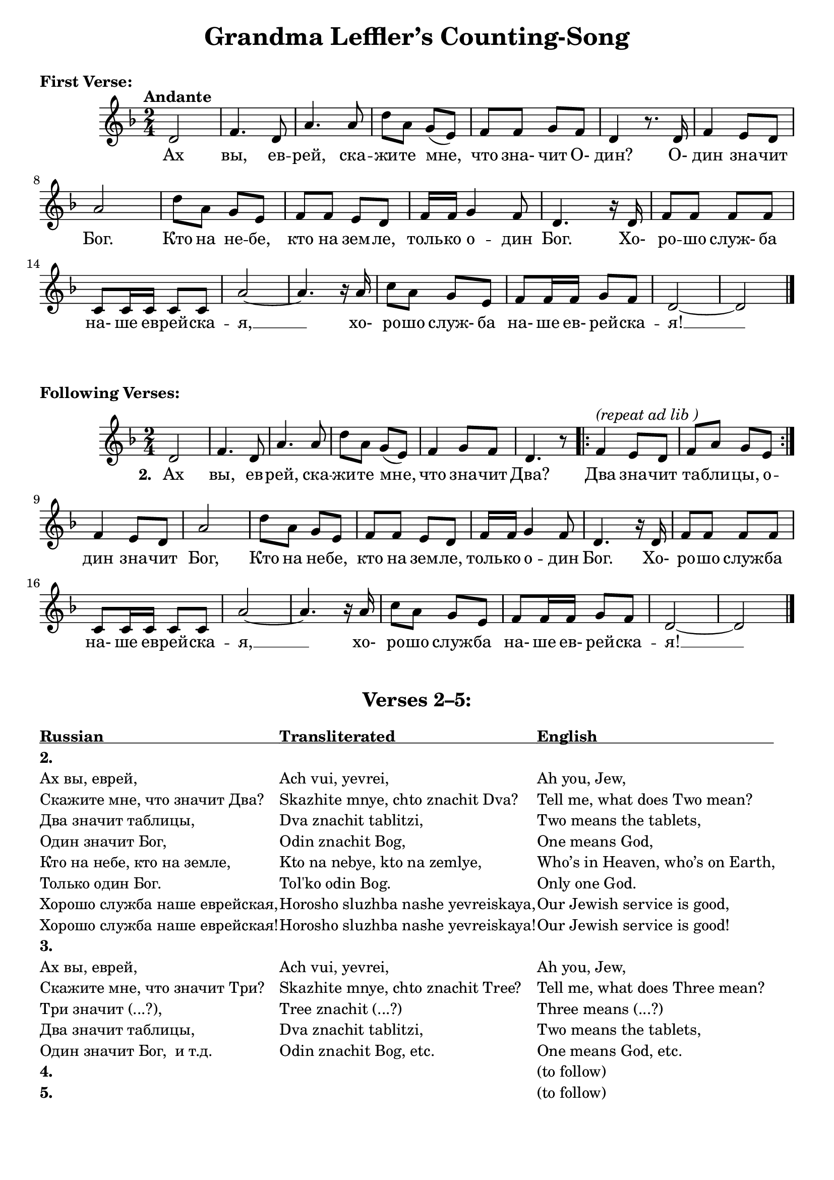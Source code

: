 \version "2.22.1"

\paper {
  print-all-headers = ##t
  tagline = ##f 
}

\score {
  \header {
    title = "Grandma Leffler’s Counting-Song"
%    composer = "(Eds. Jonathan Levi,"
%    arranger = "Margaret Schindel)" 
    piece = \markup {
      \bold "First Verse:"
      \vspace #1
    }
  }

  <<
    \new Staff{
        \relative {
          \key d \minor \time 2/4
              \tempo "Andante"

          % 1 - 6
          d'2 | f4. d8 | a'4. a8 | d8 a g( e) | f f g f | d4 r8. d16 |

          % 7 - 12
           f4 e8 d | a'2 | d8 a g e | f f e d | f16 f g4 f8 | d4. r16 d |

          % 13 - 16
          f8 f f f | c c16 c c8 c | a'2~ | a4. r16 a | 

          % 17 - 20
          c8 a g e | f f16 f g8 f | d2~ | d \bar "|."
        }

        \addlyrics {
          % 1 - 6
          Ах вы, ев -- рей, ска -- жи -- те мне, что зна- чит О- дин? О-

          % 7 - 12
          дин зна -- чит Бог. Кто на не -- бе, кто на зем -- ле, 
            толь -- ко о -- дин Бог. Хо-

          % 13 - 16
          ро -- шо служ- ба на- ше ев -- рей -- ска -- я, __ xо-

          % 17 - 20
          ро -- шо служ- ба на- ше ев- рей -- ска -- я! __
        }
    } % end staff
  >>
} % end score
%--------1---------2---------3---------4---------5---------6---------7---------8
\markup {
  \vspace #3
  \bold "Following Verses:"
}

\score {
<<
  \relative {
    \key d \minor \time 2/4 

    % 1 - 6
    d'2 | f4 .  d8 | a'4 . a8 | d8 a g( e) | f4 g8 f | d4. r8 

    % 7 - 8
    \repeat volta 2 {
      f4^\markup { \italic "(repeat ad lib )" } e8 d | f a g e
    }

    % 9 - 14
    f4 e8 d | a'2 | d8 a g e | f f e d | f16 f g4 f8 | d4. r16 d |

    % 15 - 20
    f8 f f f | c c16 c c8 c | a'2~ | a4. r16 a | c8 a g e | f f16 f g8 f |

    % 21 - 22
    d2~ | d \bar "|."
  }

  \addlyrics {
    % 1 - 6
    \set stanza = "2. "
    Ах вы, ев -- рей, ска -- жи -- те мне, что зна -- чит Два?

    % 7 - 10
    Два зна -- чит та -- бли -- цы, о -- дин зна -- чит Бог, 

    % 11 - 14
    Кто на не -- бе, кто на зем -- ле, толь -- ко о -- дин Бог. Хо-

    % 15 - 18
    ро -- шо служ -- ба на- ше ев -- рей -- ска -- я, __ xо-

    % 19 - 22
    ро -- шо служ -- ба на- ше ев- рей -- ска -- я! __
  }
>>
} % end score

\markuplist { 
  \vspace #1
  \fill-line {
    ""
    \bold {\fontsize #2 "Verses 2–5:" }
    ""
  } % fill-line
  \vspace #1
  \table  #'(-1 -1 -1) {
    \underline {
      \bold {"Russian                                         "} % 40
      \bold {"Transliterated                                 "} % 32
      \bold {"English                                         "} % 40
    } % underline
    \bold { 2. } "" ""
     "Ах вы, еврей," "Ach vui, yevrei," "Ah you, Jew,"
    "Скажите мне, что значит Два?" "Skazhite mnye, chto znachit Dva?" 
      "Tell me, what does Two mean?"
    "Два значит таблицы," "Dva znachit tablitzi," "Two means the tablets,"
    "Один значит Бог," "Odin znachit Bog," "One means God,"
    "Кто на небе, кто на земле," "Kto na nebye, kto na zemlye," "Who’s in Heaven, who’s on Earth,"
    "Только один Бог." "Tol'ko odin Bog." "Only one God."
    "Хорошо служба наше еврейская," "Horosho sluzhba nashe yevreiskaya,"
      "Our Jewish service is good,"
    "Хорошо служба наше еврейская!" "Horosho sluzhba nashe yevreiskaya!"
      "Our Jewish service is good!"
    
   \bold { 3. } "" ""
    "Ах вы, еврей," "Ach vui, yevrei," "Ah you, Jew,"
    "Скажите мне, что значит Три?" "Skazhite mnye, chto znachit Tree?" 
      "Tell me, what does Three mean?"
    "Три значит (...?)," "Tree znachit (...?)" "Three means (...?)"
    "Два значит таблицы," "Dva znachit tablitzi," "Two means the tablets,"
    "Один значит Бог,  и т.д." "Odin znachit Bog, etc." "One means God, etc."
    \bold { 4. } "" "(to follow)"
    \bold { 5. } "" "(to follow)"
  } % table
} % markuplist
